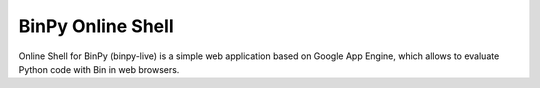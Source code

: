 BinPy Online Shell
==================

Online Shell for BinPy (binpy-live) is a simple web application based on
Google App Engine, which allows to evaluate Python code with Bin in web
browsers.
